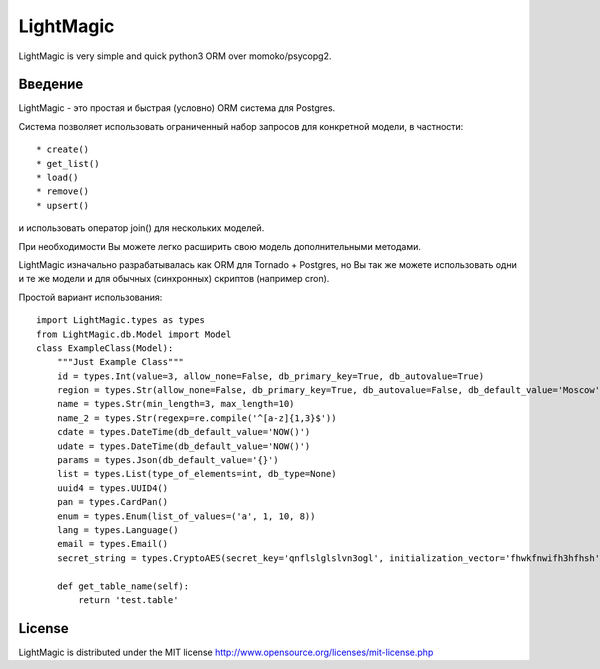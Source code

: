 LightMagic
==========
LightMagic is very simple and quick python3 ORM over momoko/psycopg2.

Введение
--------
LightMagic - это простая и быстрая (условно) ORM система для Postgres.

Система позволяет использовать ограниченный набор запросов для конкретной модели, в частности::

* create()
* get_list()
* load()
* remove()
* upsert()

и использовать оператор join() для нескольких моделей.

При необходимости Вы можете легко расширить свою модель дополнительными методами.

LightMagic изначально разрабатывалась как ORM для Tornado +  Postgres, но Вы так же можете использовать одни и те же
модели и для обычных (синхронных) скриптов (например cron).

Простой вариант использования::

    import LightMagic.types as types
    from LightMagic.db.Model import Model
    class ExampleClass(Model):
        """Just Example Class"""
        id = types.Int(value=3, allow_none=False, db_primary_key=True, db_autovalue=True)
        region = types.Str(allow_none=False, db_primary_key=True, db_autovalue=False, db_default_value='Moscow')
        name = types.Str(min_length=3, max_length=10)
        name_2 = types.Str(regexp=re.compile('^[a-z]{1,3}$'))
        cdate = types.DateTime(db_default_value='NOW()')
        udate = types.DateTime(db_default_value='NOW()')
        params = types.Json(db_default_value='{}')
        list = types.List(type_of_elements=int, db_type=None)
        uuid4 = types.UUID4()
        pan = types.CardPan()
        enum = types.Enum(list_of_values=('a', 1, 10, 8))
        lang = types.Language()
        email = types.Email()
        secret_string = types.CryptoAES(secret_key='qnflslglslvn3ogl', initialization_vector='fhwkfnwifh3hfhsh')

        def get_table_name(self):
            return 'test.table'

License
-------
LightMagic is distributed under the MIT license http://www.opensource.org/licenses/mit-license.php
